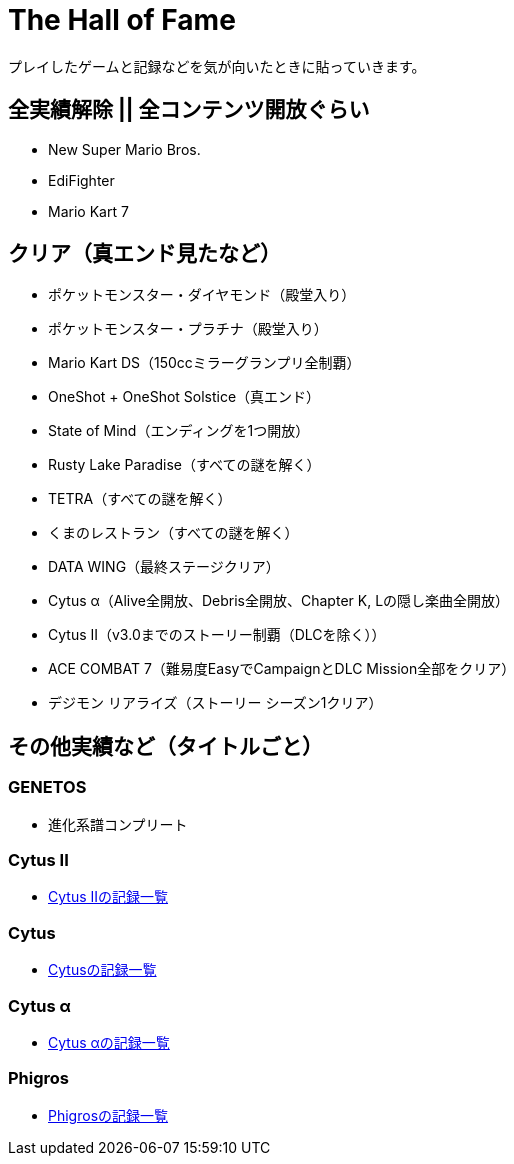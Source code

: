= The Hall of Fame

プレイしたゲームと記録などを気が向いたときに貼っていきます。

== 全実績解除 || 全コンテンツ開放ぐらい
* New Super Mario Bros.
* EdiFighter
* Mario Kart 7

== クリア（真エンド見たなど）
* ポケットモンスター・ダイヤモンド（殿堂入り）
* ポケットモンスター・プラチナ（殿堂入り）
* Mario Kart DS（150ccミラーグランプリ全制覇）
* OneShot + OneShot Solstice（真エンド）
* State of Mind（エンディングを1つ開放）
* Rusty Lake Paradise（すべての謎を解く）
* TETRA（すべての謎を解く）
* くまのレストラン（すべての謎を解く）
* DATA WING（最終ステージクリア）
* Cytus α（Alive全開放、Debris全開放、Chapter K, Lの隠し楽曲全開放）
* Cytus II（v3.0までのストーリー制覇（DLCを除く））
* ACE COMBAT 7（難易度EasyでCampaignとDLC Mission全部をクリア）
* デジモン リアライズ（ストーリー シーズン1クリア）

== その他実績など（タイトルごと）
=== GENETOS
- 進化系譜コンプリート

=== Cytus II
- link:/hall_of_fame/cytus_ii/[Cytus IIの記録一覧]

=== Cytus
- link:/hall_of_fame/cytus/[Cytusの記録一覧]

=== Cytus α
- link:/hall_of_fame/cytus_alpha/[Cytus αの記録一覧]

=== Phigros
- link:/hall_of_fame/phigros/[Phigrosの記録一覧]
